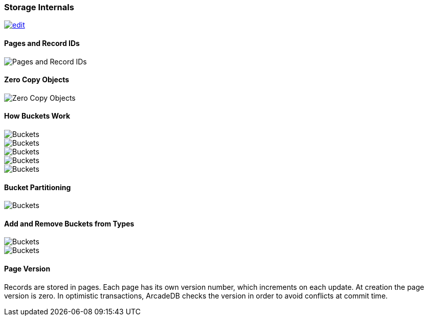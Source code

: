 [[storage-internals]]
=== Storage Internals
image:../images/edit.png[link="https://github.com/ArcadeData/arcadedb-docs/blob/main/src/main/asciidoc/reference/storage.adoc" float=right]

==== Pages and Record IDs

image::../images/pages-recordids.png[alt="Pages and Record IDs",align="center"]


==== Zero Copy Objects

image::../images/zero-copy-objects.png[alt="Zero Copy Objects",align="center"]

==== How Buckets Work

image::../images/buckets-1.png[alt="Buckets",align="center"]

image::../images/buckets-2.png[alt="Buckets",align="center"]

image::../images/buckets-3.png[alt="Buckets",align="center"]

image::../images/buckets-4.png[alt="Buckets",align="center"]

image::../images/buckets-5.png[alt="Buckets",align="center"]

==== Bucket Partitioning

image::../images/buckets-partitioning.png[alt="Buckets",align="center"]

==== Add and Remove Buckets from Types

image::../images/buckets-add.png[alt="Buckets",align="center"]

image::../images/buckets-drop.png[alt="Buckets",align="center"]


==== Page Version

Records are stored in pages.
Each page has its own version number, which increments on each update.
At creation the page version is zero.
In optimistic transactions, ArcadeDB checks the version in order to avoid conflicts at commit time.

